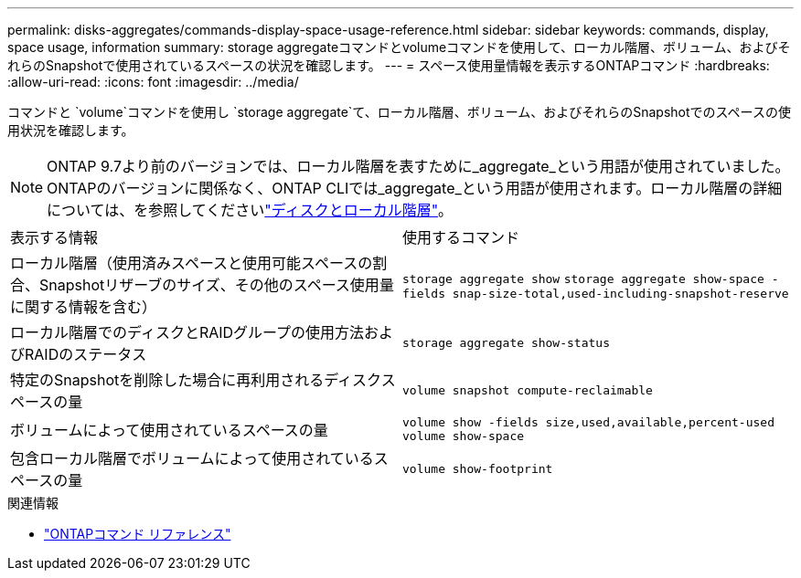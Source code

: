 ---
permalink: disks-aggregates/commands-display-space-usage-reference.html 
sidebar: sidebar 
keywords: commands, display, space usage, information 
summary: storage aggregateコマンドとvolumeコマンドを使用して、ローカル階層、ボリューム、およびそれらのSnapshotで使用されているスペースの状況を確認します。 
---
= スペース使用量情報を表示するONTAPコマンド
:hardbreaks:
:allow-uri-read: 
:icons: font
:imagesdir: ../media/


[role="lead"]
コマンドと `volume`コマンドを使用し `storage aggregate`て、ローカル階層、ボリューム、およびそれらのSnapshotでのスペースの使用状況を確認します。


NOTE: ONTAP 9.7より前のバージョンでは、ローカル階層を表すために_aggregate_という用語が使用されていました。ONTAPのバージョンに関係なく、ONTAP CLIでは_aggregate_という用語が使用されます。ローカル階層の詳細については、を参照してくださいlink:../disks-aggregates/index.html["ディスクとローカル階層"]。

|===


| 表示する情報 | 使用するコマンド 


 a| 
ローカル階層（使用済みスペースと使用可能スペースの割合、Snapshotリザーブのサイズ、その他のスペース使用量に関する情報を含む）
 a| 
`storage aggregate show`
`storage aggregate show-space -fields snap-size-total,used-including-snapshot-reserve`



 a| 
ローカル階層でのディスクとRAIDグループの使用方法およびRAIDのステータス
 a| 
`storage aggregate show-status`



 a| 
特定のSnapshotを削除した場合に再利用されるディスクスペースの量
 a| 
`volume snapshot compute-reclaimable`



 a| 
ボリュームによって使用されているスペースの量
 a| 
`volume show -fields size,used,available,percent-used`
`volume show-space`



 a| 
包含ローカル階層でボリュームによって使用されているスペースの量
 a| 
`volume show-footprint`

|===
.関連情報
* link:../concepts/manual-pages.html["ONTAPコマンド リファレンス"]

